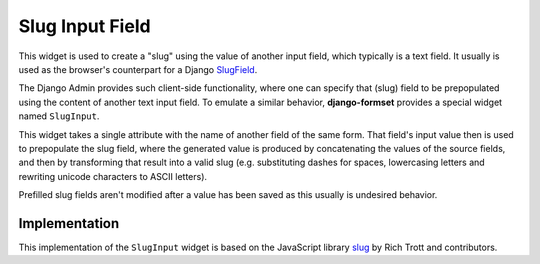 .. _slug-input:

================
Slug Input Field
================

This widget is used to create a "slug" using the value of another input field, which typically is a
text field. It usually is used as the browser's counterpart for a Django SlugField_.

The Django Admin provides such client-side functionality, where one can specify that (slug) field to
be prepopulated using the content of another text input field. To emulate a similar behavior,
**django-formset** provides a special widget named ``SlugInput``.

.. _SlugField: https://docs.djangoproject.com/en/stable/ref/forms/fields/#slugfield

.. django-view:: blog_form

    from django.forms import fields, forms
    from formset.widgets import SlugInput

    class BlogForm(forms.Form):
        title = fields.CharField(
            label="Title",
            max_length=100,
        )

        slug = fields.SlugField(
            label="Slug",
            widget=SlugInput('title'),
        )

This widget takes a single attribute with the name of another field of the same form. That field's
input value then is used to prepopulate the slug field, where the generated value is produced by
concatenating the values of the source fields, and then by transforming that result into a valid
slug (e.g. substituting dashes for spaces, lowercasing letters and rewriting unicode characters to
ASCII letters).

Prefilled slug fields aren't modified after a value has been saved as this usually is undesired
behavior.

.. django-view:: blog_view
	:view-function: BlogView.as_view(extra_context={'framework': 'bootstrap', 'pre_id': 'blog-result'}, form_kwargs={'auto_id': 'bl_id_%s'})
	:hide-code:

	from formset.views import FormView 

	class BlogView(FormView):
	    form_class = BlogForm
	    template_name = "form.html"
	    success_url = "/success"


Implementation
==============

This implementation of the ``SlugInput`` widget is based on the JavaScript library slug_ by Rich
Trott and contributors.

.. _slug: https://www.npmjs.com/package/slug
